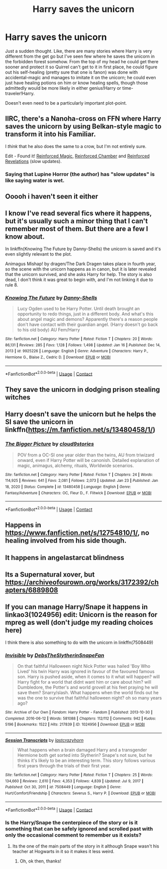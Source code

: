 #+TITLE: Harry saves the unicorn

* Harry saves the unicorn
:PROPERTIES:
:Author: JOKERRule
:Score: 23
:DateUnix: 1615567002.0
:DateShort: 2021-Mar-12
:FlairText: Request
:END:
Just a sudden thought. Like, there are many stories where Harry is very different from the get go but I've seen few where he saves the unicorn in the forbidden forest somehow. From the top of my head he could get there sooner and protect it so Quirrel can't get to it in first place, he could figure out his self-healing (pretty sure that one is fanon) was done with accidental-magic and manages to imitate it on the unicorn; he could even just have healing potions on him or know healing spells, though those admittedly would be more likely in either genius!Harry or time-traveler!Harry.

Doesn't even need to be a particularly important plot-point.


** IIRC, there's a Nanoha-cross on FFN where Harry saves the unicorn by using Belkan-style magic to transform it into his Familiar.

I /think/ that he also does the same to a crow, but I'm not entirely sure.

Edit - Found it! [[https://www.fanfiction.net/s/10181533/1/Reinforced-Magic][Reinforced Magic]], [[https://www.fanfiction.net/s/10242368/1/Reinforced-Chamber][Reinforced Chamber]] and [[https://www.fanfiction.net/s/11160013/1/Reinforced-Revelations][Reinforced Revelations]] (slow updates).
:PROPERTIES:
:Author: BeardInTheDark
:Score: 3
:DateUnix: 1615572768.0
:DateShort: 2021-Mar-12
:END:

*** Saying that Lupine Horror (the author) has "slow updates" is like saying water is wet.
:PROPERTIES:
:Author: Zoratsu
:Score: 2
:DateUnix: 1615582489.0
:DateShort: 2021-Mar-13
:END:


** Ooooh i haven't seen it either
:PROPERTIES:
:Author: FireflyArc
:Score: 2
:DateUnix: 1615570503.0
:DateShort: 2021-Mar-12
:END:


** I know I've read several fics where it happens, but it's usually such a minor thing that I can't remember most of them. But there are a few I know about.

In linkffn(Knowing The Future by Danny-Shells) the unicorn is saved and it's even slightly relevant to the plot.

Animagus Mishap! by dragen/The Dark Dragen takes place in fourth year, so the scene with the unicorn happens as in canon, but it is later revealed that the unicorn survived, and she asks Harry for help. The story is also dead, I don't think it was great to begin with, and I'm not linking it due to rule 8.
:PROPERTIES:
:Author: TheLetterJ0
:Score: 2
:DateUnix: 1615571828.0
:DateShort: 2021-Mar-12
:END:

*** [[https://www.fanfiction.net/s/9925226/1/][*/Knowing The Future/*]] by [[https://www.fanfiction.net/u/4901171/Danny-Shells][/Danny-Shells/]]

#+begin_quote
  Lucy Ogden used to be Harry Potter. Until death brought an opportunity to redo things, just in a different body. And what's this about angel magic and demons? Apparently there's a reason people don't have contact with their guardian angel. (Harry doesn't go back to his old body) AU Fem/Harry
#+end_quote

^{/Site/:} ^{fanfiction.net} ^{*|*} ^{/Category/:} ^{Harry} ^{Potter} ^{*|*} ^{/Rated/:} ^{Fiction} ^{T} ^{*|*} ^{/Chapters/:} ^{20} ^{*|*} ^{/Words/:} ^{86,131} ^{*|*} ^{/Reviews/:} ^{285} ^{*|*} ^{/Favs/:} ^{1,128} ^{*|*} ^{/Follows/:} ^{1,498} ^{*|*} ^{/Updated/:} ^{Jan} ^{16} ^{*|*} ^{/Published/:} ^{Dec} ^{14,} ^{2013} ^{*|*} ^{/id/:} ^{9925226} ^{*|*} ^{/Language/:} ^{English} ^{*|*} ^{/Genre/:} ^{Adventure} ^{*|*} ^{/Characters/:} ^{Harry} ^{P.,} ^{Hermione} ^{G.,} ^{Blaise} ^{Z.,} ^{Cedric} ^{D.} ^{*|*} ^{/Download/:} ^{[[http://www.ff2ebook.com/old/ffn-bot/index.php?id=9925226&source=ff&filetype=epub][EPUB]]} ^{or} ^{[[http://www.ff2ebook.com/old/ffn-bot/index.php?id=9925226&source=ff&filetype=mobi][MOBI]]}

--------------

*FanfictionBot*^{2.0.0-beta} | [[https://github.com/FanfictionBot/reddit-ffn-bot/wiki/Usage][Usage]] | [[https://www.reddit.com/message/compose?to=tusing][Contact]]
:PROPERTIES:
:Author: FanfictionBot
:Score: 2
:DateUnix: 1615571859.0
:DateShort: 2021-Mar-12
:END:


** They save the unicorn in dodging prison stealing witches
:PROPERTIES:
:Author: SimurghXTattletale
:Score: 2
:DateUnix: 1615574250.0
:DateShort: 2021-Mar-12
:END:


** Harry doesn't save the unicorn but he helps the SI save the unicorn in linkffn([[https://m.fanfiction.net/s/13480458/1/]])
:PROPERTIES:
:Author: HellaHotLancelot
:Score: 2
:DateUnix: 1615586434.0
:DateShort: 2021-Mar-13
:END:

*** [[https://www.fanfiction.net/s/13480458/1/][*/The Bigger Picture/*]] by [[https://www.fanfiction.net/u/12332187/cloud9stories][/cloud9stories/]]

#+begin_quote
  POV from a OC-SI one year older than the twins, AU from triwizard onward, even if Harry Potter will be canonish. Detailed explanation of magic, animagus, alchemy, rituals, Worldwide scenarios.
#+end_quote

^{/Site/:} ^{fanfiction.net} ^{*|*} ^{/Category/:} ^{Harry} ^{Potter} ^{*|*} ^{/Rated/:} ^{Fiction} ^{T} ^{*|*} ^{/Chapters/:} ^{24} ^{*|*} ^{/Words/:} ^{114,925} ^{*|*} ^{/Reviews/:} ^{641} ^{*|*} ^{/Favs/:} ^{2,081} ^{*|*} ^{/Follows/:} ^{2,073} ^{*|*} ^{/Updated/:} ^{Jan} ^{23} ^{*|*} ^{/Published/:} ^{Jan} ^{18,} ^{2020} ^{*|*} ^{/Status/:} ^{Complete} ^{*|*} ^{/id/:} ^{13480458} ^{*|*} ^{/Language/:} ^{English} ^{*|*} ^{/Genre/:} ^{Fantasy/Adventure} ^{*|*} ^{/Characters/:} ^{OC,} ^{Fleur} ^{D.,} ^{F.} ^{Flitwick} ^{*|*} ^{/Download/:} ^{[[http://www.ff2ebook.com/old/ffn-bot/index.php?id=13480458&source=ff&filetype=epub][EPUB]]} ^{or} ^{[[http://www.ff2ebook.com/old/ffn-bot/index.php?id=13480458&source=ff&filetype=mobi][MOBI]]}

--------------

*FanfictionBot*^{2.0.0-beta} | [[https://github.com/FanfictionBot/reddit-ffn-bot/wiki/Usage][Usage]] | [[https://www.reddit.com/message/compose?to=tusing][Contact]]
:PROPERTIES:
:Author: FanfictionBot
:Score: 2
:DateUnix: 1615586457.0
:DateShort: 2021-Mar-13
:END:


** Happens in [[https://www.fanfiction.net/s/12754810/1/]], no healing involved from his side though.
:PROPERTIES:
:Author: Kamuji
:Score: 2
:DateUnix: 1615591467.0
:DateShort: 2021-Mar-13
:END:


** It happens in angelastarcat blindness
:PROPERTIES:
:Author: biometricbanana
:Score: 2
:DateUnix: 1615607067.0
:DateShort: 2021-Mar-13
:END:


** Its a Supernatural xover, but [[https://archiveofourown.org/works/3172392/chapters/6889808]]
:PROPERTIES:
:Author: mbrock199494
:Score: 2
:DateUnix: 1615699691.0
:DateShort: 2021-Mar-14
:END:


** If you can manage Harry/Snape it happens in linkao3(1024956) edit: Unicorn is the reason for mpreg as well (don't judge my reading choices here)

I think there is also something to do with the unicorn in linkffn(7508449)
:PROPERTIES:
:Author: Emuburger
:Score: 1
:DateUnix: 1615588079.0
:DateShort: 2021-Mar-13
:END:

*** [[https://archiveofourown.org/works/1024956][*/Invisible/*]] by [[https://www.archiveofourown.org/users/DebsTheSlytherinSnapeFan/pseuds/DebsTheSlytherinSnapeFan][/DebsTheSlytherinSnapeFan/]]

#+begin_quote
  On that faithful Halloween night Nick Potter was hailed 'Boy Who Lived' his twin Harry was ignored in favour of the favoured famous son. Harry is pushed aside, when it comes to it what will happen? will Harry fight for a world that didnt want him or care about him? will Dumbledore, the Potter's and world grovell at his feet praying he will save them? Snarry/slash. What happens when the world finds out he was the one to survive that faithful halloween night? oh so many years ago?
#+end_quote

^{/Site/:} ^{Archive} ^{of} ^{Our} ^{Own} ^{*|*} ^{/Fandom/:} ^{Harry} ^{Potter} ^{-} ^{Fandom} ^{*|*} ^{/Published/:} ^{2013-10-30} ^{*|*} ^{/Completed/:} ^{2016-06-12} ^{*|*} ^{/Words/:} ^{581088} ^{*|*} ^{/Chapters/:} ^{112/112} ^{*|*} ^{/Comments/:} ^{942} ^{*|*} ^{/Kudos/:} ^{5196} ^{*|*} ^{/Bookmarks/:} ^{1522} ^{*|*} ^{/Hits/:} ^{217839} ^{*|*} ^{/ID/:} ^{1024956} ^{*|*} ^{/Download/:} ^{[[https://archiveofourown.org/downloads/1024956/Invisible.epub?updated_at=1610910134][EPUB]]} ^{or} ^{[[https://archiveofourown.org/downloads/1024956/Invisible.mobi?updated_at=1610910134][MOBI]]}

--------------

[[https://www.fanfiction.net/s/7508449/1/][*/Session Transcripts/*]] by [[https://www.fanfiction.net/u/1715129/lastcrazyhorn][/lastcrazyhorn/]]

#+begin_quote
  What happens when a brain damaged Harry and a transgender Hermione both get sorted into Slytherin? Snape's not sure, but he thinks it's likely to be an interesting term. This story follows various first years through the trials of their first year.
#+end_quote

^{/Site/:} ^{fanfiction.net} ^{*|*} ^{/Category/:} ^{Harry} ^{Potter} ^{*|*} ^{/Rated/:} ^{Fiction} ^{T} ^{*|*} ^{/Chapters/:} ^{25} ^{*|*} ^{/Words/:} ^{134,660} ^{*|*} ^{/Reviews/:} ^{2,610} ^{*|*} ^{/Favs/:} ^{4,353} ^{*|*} ^{/Follows/:} ^{4,839} ^{*|*} ^{/Updated/:} ^{Jul} ^{9,} ^{2017} ^{*|*} ^{/Published/:} ^{Oct} ^{30,} ^{2011} ^{*|*} ^{/id/:} ^{7508449} ^{*|*} ^{/Language/:} ^{English} ^{*|*} ^{/Genre/:} ^{Hurt/Comfort/Friendship} ^{*|*} ^{/Characters/:} ^{Severus} ^{S.,} ^{Harry} ^{P.} ^{*|*} ^{/Download/:} ^{[[http://www.ff2ebook.com/old/ffn-bot/index.php?id=7508449&source=ff&filetype=epub][EPUB]]} ^{or} ^{[[http://www.ff2ebook.com/old/ffn-bot/index.php?id=7508449&source=ff&filetype=mobi][MOBI]]}

--------------

*FanfictionBot*^{2.0.0-beta} | [[https://github.com/FanfictionBot/reddit-ffn-bot/wiki/Usage][Usage]] | [[https://www.reddit.com/message/compose?to=tusing][Contact]]
:PROPERTIES:
:Author: FanfictionBot
:Score: 2
:DateUnix: 1615588100.0
:DateShort: 2021-Mar-13
:END:


*** Is the Harry/Snape the centerpiece of the story or is it something that can be safely ignored and scrolled past with only the occasional comment to remember us it exists?
:PROPERTIES:
:Author: JOKERRule
:Score: 1
:DateUnix: 1615588267.0
:DateShort: 2021-Mar-13
:END:

**** Its the one of the main parts of the story in it although Snape wasn't his teacher at Hogwarts in it so it makes it less weird.
:PROPERTIES:
:Author: Emuburger
:Score: 2
:DateUnix: 1615588676.0
:DateShort: 2021-Mar-13
:END:

***** Oh, ok then, thanks!
:PROPERTIES:
:Author: JOKERRule
:Score: 1
:DateUnix: 1615589512.0
:DateShort: 2021-Mar-13
:END:

